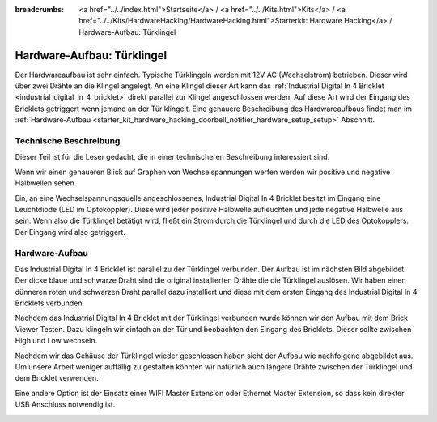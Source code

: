 
:breadcrumbs: <a href="../../index.html">Startseite</a> / <a href="../../Kits.html">Kits</a> / <a href="../../Kits/HardwareHacking/HardwareHacking.html">Starterkit: Hardware Hacking</a> / Hardware-Aufbau: Türklingel

.. _starter_kit_hardware_hacking_doorbell_notifier_hardware_setup:

Hardware-Aufbau: Türklingel
===========================

Der Hardwareaufbau ist sehr einfach. Typische Türklingeln werden mit 12V AC
(Wechselstrom) betrieben. Dieser wird über zwei Drähte an die Klingel angelegt.
An eine Klingel dieser Art kann das :ref:`Industrial Digital In 4 Bricklet
<industrial_digital_in_4_bricklet>` direkt parallel zur Klingel angeschlossen 
werden. Auf diese Art wird der Eingang des Bricklets getriggert wenn jemand an
der Tür klingelt. Eine genauere Beschreibung des Hardwareaufbaus findet man im
:ref:`Hardware-Aufbau <starter_kit_hardware_hacking_doorbell_notifier_hardware_setup_setup>`
Abschnitt.

Technische Beschreibung
-----------------------

Dieser Teil ist für die Leser gedacht, die in einer technischeren Beschreibung
interessiert sind.

Wenn wir einen genaueren Blick auf Graphen von Wechselspannungen werfen 
werden wir positive und negative Halbwellen sehen.

.. image:: /Images/Kits/hardware_hacking_doorbell_ac_current_plot_350.jpg
   :scale: 100 %
   :alt: Wechselstromgraph
   :align: center
   :target: ../../_images/Kits/hardware_hacking_doorbell_ac_current_plot.jpg

Ein, an eine Wechselspannungsquelle angeschlossenes, Industrial Digital In 4
Bricklet besitzt im Eingang eine Leuchtdiode (LED im Optokoppler).
Diese wird jeder positive Halbwelle aufleuchten und jede negative Halbwelle
aus sein. Wenn also die Türklingel betätigt wird, fließt ein Strom durch die
Türklingel und durch die LED des Optokopplers. Der Eingang wird also 
getriggert.

.. _starter_kit_hardware_hacking_doorbell_notifier_hardware_setup_setup:

Hardware-Aufbau
---------------

Das Industrial Digital In 4 Bricklet ist parallel zu der Türklingel verbunden.
Der Aufbau ist im nächsten Bild abgebildet. Der dicke blaue und schwarze Draht
sind die original installierten Drähte die die Türklingel auslösen. Wir haben
einen dünneren roten und schwarzen Draht parallel dazu installiert und diese
mit dem ersten Eingang des Industrial Digital In 4 Bricklets verbunden.

.. image:: /Images/Kits/hardware_hacking_doorbell_open_350.jpg
   :scale: 100 %
   :alt: Industrial Digital In 4 Bricklet mit Türklingel verbunden
   :align: center
   :target: ../../_images/Kits/hardware_hacking_doorbell_open.jpg

Nachdem das Industrial Digital In 4 Bricklet mit der Türklingel verbunden wurde
können wir den Aufbau mit dem Brick Viewer Testen. Dazu klingeln wir einfach
an der Tür und beobachten den Eingang des Bricklets. Dieser sollte zwischen
High und Low wechseln.

.. image:: /Images/Kits/hardware_hacking_doorbell_brickv_350.jpg
   :scale: 100 %
   :alt: Türklingel Signal im Brick Viewer
   :align: center
   :target: ../../_images/Kits/hardware_hacking_doorbell_brickv.jpg

Nachdem wir das Gehäuse der Türklingel wieder geschlossen haben sieht der
Aufbau wie nachfolgend abgebildet aus. Um unsere Arbeit weniger auffällig zu
gestalten könnten wir natürlich auch längere Drähte zwischen der Türklingel
und dem Bricklet verwenden.

.. image:: /Images/Kits/hardware_hacking_doorbell_closed_350.jpg
   :scale: 100 %
   :alt: Industrial Digital In 4 Bricklet mit Türklingel verbunden (geschlossen)
   :align: center
   :target: ../../_images/Kits/hardware_hacking_doorbell_closed.jpg

Eine andere Option ist der Einsatz einer WIFI Master Extension oder Ethernet 
Master Extension, so dass kein direkter USB Anschluss notwendig ist.

.. image:: /Images/Kits/hardware_hacking_doorbell_closed_wifi_350.jpg
   :scale: 100 %
   :alt: Industrial Digital In 4 Bricklet mit Türklingel verbunden und WiFi Extension
   :align: center
   :target: ../../_images/Kits/hardware_hacking_doorbell_closed_wifi.jpg

